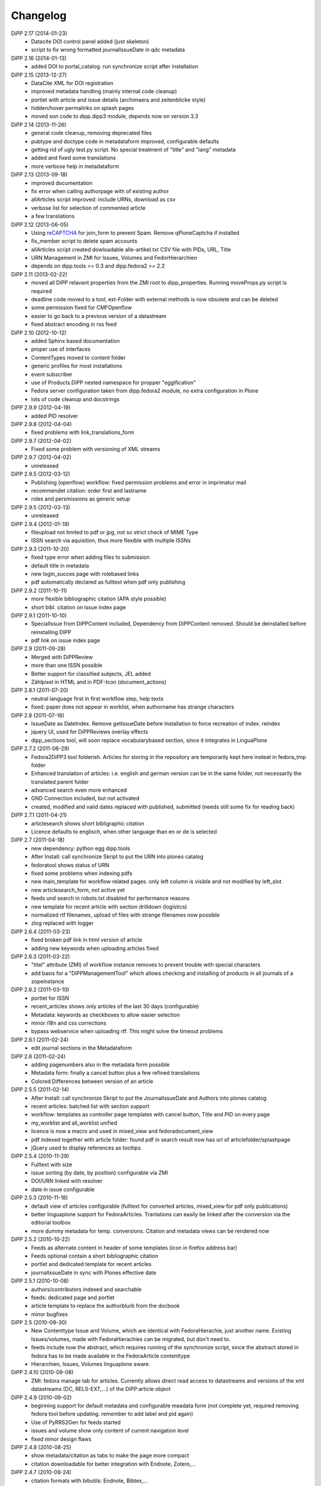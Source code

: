 Changelog
=========

DiPP 2.17 (2014-01-23)
    * Datacite DOI control panel added (just skeleton)
    * script to fix wrong formatted journalIssueDate in qdc metadata

DiPP 2.16 (2014-01-13)
    * added DOI to portal_catalog. run synchronize script after installation 

DiPP 2.15 (2013-12-27)
    * DataCite XML for DOI registration
    * improved metadata handling (mainly internal code cleanup)
    * portlet with article and issue details (archimaera and zeitenblicke style)
    * hidden/hover permalinks on splash pages
    * moved son code to dipp.dipp3 module, depends now on version 3.3

DiPP 2.14 (2013-11-26)
    * general code cleanup, removing deprecated files
    * pubtype and doctype code in metadataform improved, configurable defaults
    * getting rid of ugly test.py script. No special treatment of
      "title" and "lang" metadata
    * added and fixed some translations
    * more verbose help in metadataform 

DiPP 2.13 (2013-09-18)
    * improved documentation
    * fix error when calling authorpage with of existing author
    * allArticles script improved: include URNs, download as csv
    * verbose list for selection of commented article
    * a few translations

DiPP 2.12 (2013-06-05)
    * Using `reCAPTCHA <http://www.google.com/recaptcha>`_  for join_form to prevent Spam. 
      Remove qPloneCaptcha if installed
    * fix_member script to delete spam accounts
    * allArticles script created dowloadable alle-artikel.txt CSV file
      with PIDs, URL, Title
    * URN Management in ZMI for Issues, Volumes and FedorHierarchien
    * depends on dipp.tools >= 0.3 and dipp.fedora2 >= 2.2

DiPP 2.11 (2013-02-22)
    * moved all DiPP relavant properties from the ZMI root to 
      dipp_properties. Running moveProps.py script is required
    * deadline code moved to a tool, ext-Folder with external methods 
      is now obsolete and can be deleted
    * some permission fixed for CMFOpenflow
    * easier to go back to a previous version of a datastream
    * fixed abstract encoding in rss feed

DiPP 2.10 (2012-10-12)
    * added Sphinx based documentation
    * proper use of interfaces
    * ContentTypes moved to content folder
    * generic profiles  for most installations
    * event subscriber
    * use of Products.DiPP nested namespace for propper "eggification"
    * Fedora server configuration taken from dipp.fedora2 module, no 
      extra configuration in Plone
    * lots of code cleanup and docstrings

DiPP 2.9.9 (2012-04-19)
    * added PID resolver
    
DiPP 2.9.8 (2012-04-04)
    * fixed problems with link_translations_form
        
DiPP 2.9.7 (2012-04-02)
    * Fixed some problem with versioning of XML streams

DiPP 2.9.7 (2012-04-02)
    * unreleased    

DiPP 2.9.5 (2012-03-12)
    * Publishing (openflow) workflow: fixed permission problems and error
      in imprimatur mail
    * recommendet citation: order first and lastname
    * roles and persmissions as generic setup

DiPP 2.9.5 (2012-03-13)
    * unreleased 

DiPP 2.9.4 (2012-01-19)
    * fileupload not limited to pdf or jpg, not so strict check of MIME Type
    * ISSN search via aquisition, thus more flexible with multiple ISSNs 

DiPP 2.9.3 (2011-10-20)
    * fixed type error when adding files to submission
    * default title in metadata
    * new login_succes page with rolebased links
    * pdf automatically declared as fulltext when pdf only publishing

DiPP 2.9.2 (2011-10-11)
    * more flexible bibliographic citation (APA style possible)
    * short bibl. citation on issue index page

DiPP 2.9.1 (2011-10-10)
    * SpecialIssue from DiPPContent included, Dependency from DiPPContent
      removed. Should be deinstalled before reinstalling DIPP
    * pdf link on issue index page

DiPP 2.9 (2011-09-28)
    * Merged with DiPPReview
    * more than one ISSN possible
    * Better support for classified subjects, JEL added
    * Zählpixel in HTML and in PDF-Icon (document_actions)

DiPP 2.8.1 (2011-07-20)
    * neutral language first in first workflow step, help texts
    * fixed: paper does not appear in worklist, when authorname has strange
      characters

DiPP 2.8 (2011-07-18)
    * IssueDate as DateIndex. Remove getIssueDate before Installation  to force
      recreation of index. reindex
    * jquery UI, used for DiPPReviews overlay effects
    * dipp_sections tool, will soon replace vocabularybased section, since
      it integrates in LinguaPlone

DiPP 2.7.2 (2011-06-29)
    * Fedora2DiPP3 tool folderish. Articles for storing in the repository
      are temporarily kept here insteat in fedora_tmp folder
    * Enhanced translation of articles: i.e. english and german version can
      be in the same folder, not necessarily the translated parent folder
    * advanced search even more enhanced
    * GND Connection included, but not activated
    * created, modified and valid dates replaced with published, submitted
      (needs still some fix for reading back)

DiPP 2.7.1 (2011-04-21)
    * articlesearch shows short bibligraphic citation
    * Licence defaults to englisch, when other language than en or de is
      selected

DiPP 2.7 (2011-04-18)
    * new dependency: python egg dipp.tools
    * After Install: call synchronize Skript to put the URN into plones catalog
    * fedoratool shows status of URN
    * fixed some problems when indexing pdfs
    * new main_template for workflow related pages. only left column is
      visible and not modified by left_slot
    * new articlesearch_form, not active yet
    * feeds und search in robots.txt disabled for performance reasons
    * new template for recent article with section drilldown (logistics)
    * normalized rtf filenames, upload of files with strange filenames now
      possible
    * zlog replaced with logger

DiPP 2.6.4 (2011-03-23)
    * fixed broken pdf link in html version of article
    * adding new keywords when uploading articles fixed

DiPP 2.6.3 (2011-03-22)
    * "titel" attribute (ZMI) of workflow instance removes to prevent trouble
      with special characters
    * add basis for a "DiPPManagementTool" which allows checking and 
      installing of products in all journals of a zopeinstance

DiPP 2.6.2 (2011-03-10)
    * portlet for ISSN 
    * recent_articles shows only articles of the last 30 days (configurable)
    * Metadata: keywords as checkboxes to allow easier selection 
    * minor i18n and css corrections
    * bypass webservice when uploading rtf. This might solve the timeout
      problems  

DiPP 2.6.1 (2011-02-24)
    * edit journal sections in the Metadataform   

DiPP 2.6 (2011-02-24)
    * adding pagenumbers also in the metadata form possible
    * Metadata form: finally a cancel button plus a few refined translations
    * Colored Differences between version of an article

DiPP 2.5.5 (2011-02-14)
    * After Install: call synchronize Skript to put the JournalIssueDate and
      Authors into plones catalog
    * recent articles: batched list with section support
    * workflow: templates as controller page templates with cancel button, 
      Title and PID on every page
    * my_worklist and all_worklist unified
    * licence is now a macro and used in mixed_view and fedoradocument_view
    * pdf indexed together with article folder: found pdf in search result
      now has url of articlefolder/splashpage
    * jQuery used to display references as tooltips 

DiPP 2.5.4 (2010-11-29)
    * Fulltext with size
    * issue sorting (by date, by position) configurable via ZMI
    * DOI/URN linked with resolver
    * date in issue configurable

DiPP 2.5.3 (2010-11-18)
    * default view of articles configurable (fulltext for converted articles,
      mixed_view for pdf only publications)
    * better linguaplone support for FedoraArticles. Tranlations can easily
      be linked after the conversion via the editorial toolbox
    * more dummy metadata for temp. conversions. Citation and metadata views
      can be rendered now

DiPP 2.5.2 (2010-10-22)
    * Feeds as alternate content in header of some templates (icon in
      firefox address bar)
    * Feeds optional contain a short bibliographic citation
    * portlet and dedicated template for recent articles 
    * journalIssueDate in sync with Plones effective date

DiPP 2.5.1 (2010-10-08)
    * authors/contributors indexed and searchable
    * feeds: dedicated page and portlet
    * article template to replace the authorblurb from the docbook
    * minor bugfixes

DiPP 2.5 (2010-09-30)
    * New Contenttype Issue and Volume, which are identical with
      FedoraHierachie, just another name. Existing Issues/volumes, made with 
      FedoraHierachies can be migrated, but don't need to.
    * feeds include now the abstract, which requires running of the synchronize
      script, since the abstract stored in fedora has to be made available in the
      FedoraArticle contenttype
    * Hierarchien, Issues, Volumes linguaplone aware.  

DiPP 2.4.10 (2010-09-08)
    * ZMI: fedora manage tab for articles. Currently  allows direct read 
      access to datastreams and versions of the xml datastreams (DC, 
      RELS-EXT,...) of the DiPP:article object  

DiPP 2.4.9 (2010-09-02)
    * beginning support for default metadata and configurable meadata form
      (not complete yet, required removing fedora tool before updating. remember
      to add label and pid again)          
    * Use of PyRRS2Gen for feeds started
    * issues and volume show only content of current navigation level
    * fixed minor design flaws

DiPP 2.4.8 (2010-08-25)
    * show metadata/citation as tabs to make the page more compact
    * citation downloadable for better integration with Endnote, Zotero,... 

DiPP 2.4.7 (2010-08-24)
    * citation formats with bibutils: Endnote, Bibtex,...
    * bibutils needs to be installed and in the path
    * bibliograph python modules are required

DiPP 2.4.6 (2010-07-28)
    * direct access to fedora bypassing the webservice also for indexing pdf 

DiPP 2.4.5 (2010-07-28)
    * worklist makes ist easer to spot workitems which can be deleted because the
      items articleobject has been deleted. Needs the PID to be catalogued. Using
      with plone 2.0 requires manuell adding of PID index

DiPP 2.4.4 (2010-07-23)
    * icons for metadata/citation and fulltext pdf as document_action implemented
    * author page: in a case a contributor also has an account, the profile is shown

DiPP 2.4.3 (2010-07-12)
    * new alphabetic list of authors, grouped by initial
    * cleanup and minor bugfixes

DiPP 2.4.2 (2010-06-30)
    * Bugfixes: corrected use of volume/issue in COinS

DiPP 2.4.1 (2010-06-29)
    * COinS/Zotero support added, requires python module openurl
    * worklist: show PID of the article, user 'dippadm' can now        
      easily delete workitems from the list. 
    * nicer abstract_view

DiPP 2.4 (2010-06-22)
    * include the tools PloneFedora2DiPP2 and PloneFedora2DiPP3 replacing
      two seperate products. PloneFedora2DiPP3 is automatically installed
    * finally removing root properties GAP_CONTAINER and label. These are
      replaces by PID and label configurable directly in the fedora tool.  For new
      Installations t has to be done manually, for upgrades from Version <2.4 a
      script mig23to24 is provided
    * Editing of FedoraDocuments simplified, less templates needed FedoraMultimedia
    * fetches content/datastream directly from fedora, not
      via webservice, to improve performance

DiPP 2.3.6 (2010-05-27)
    * TextIndexNG3 used to index PDFs (requires reindexing of portal_catalog
      and converting existing indexes, see Products Readme)
